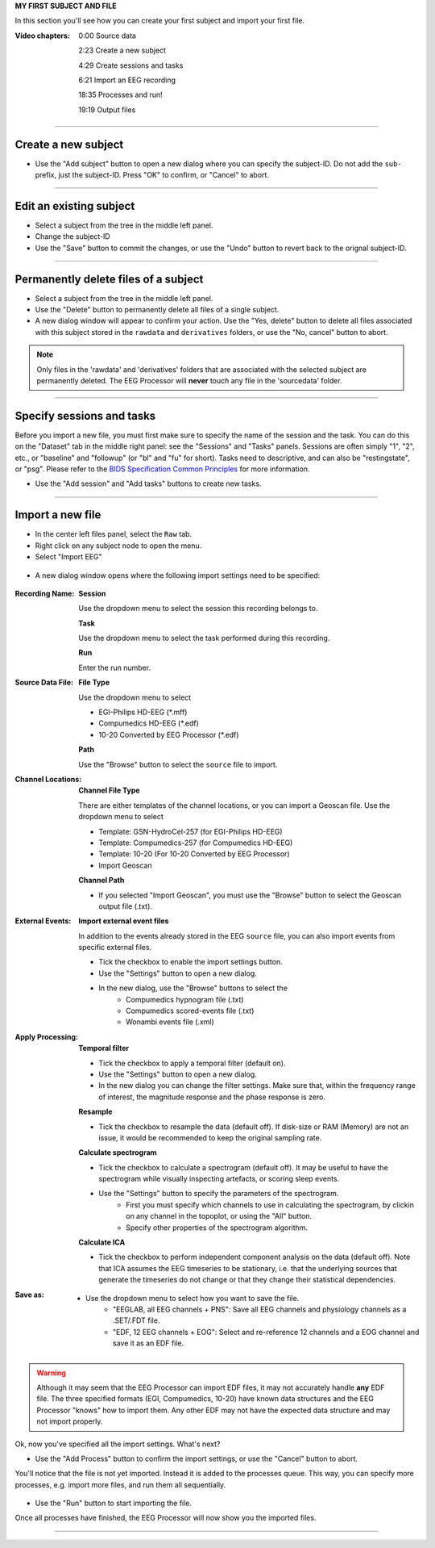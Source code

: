 **MY FIRST SUBJECT AND FILE**

In this section you'll see how you can create your first subject and import your first file.

:Video chapters:

    0:00 Source data

    2:23 Create a new subject

    4:29 Create sessions and tasks

    6:21 Import an EEG recording
    
    18:35 Processes and run!
    
    19:19 Output files

.. raw:: html

    <iframe width="560" height="315" src="https://www.youtube.com/embed/s5PWy6mjg9s" title="YouTube video player" frameborder="0" allow="accelerometer; autoplay; clipboard-write; encrypted-media; gyroscope; picture-in-picture" allowfullscreen></iframe>

----

====================
Create a new subject
====================

- Use the "Add subject" button to open a new dialog where you can specify the subject-ID. Do not add the ``sub-`` prefix, just the subject-ID. Press "OK" to confirm, or "Cancel" to abort.

.. figure:: images/scr_2b_new-user.png
  :width: 468px
  :align: center
  
----

========================
Edit an existing subject
========================

- Select a subject from the tree in the middle left panel.
- Change the subject-ID
- Use the "Save" button to commit the changes, or use the "Undo" button to revert back to the orignal subject-ID.

----

=====================================
Permanently delete files of a subject
=====================================

- Select a subject from the tree in the middle left panel.
- Use the "Delete" button to permanently delete all files of a single subject.
- A new dialog window will appear to confirm your action. Use the "Yes, delete" button to delete all files associated with this subject stored in the ``rawdata`` and ``derivatives`` folders, or use the "No, cancel" button to abort.

.. figure:: images/scr_2c_delete-files-of-subject.png
  :width: 333px
  :align: center

.. note::

    Only files in the 'rawdata' and 'derivatives' folders that are associated with the selected subject are permanently deleted. The EEG Processor will **never** touch any file in the 'sourcedata' folder.

----

==========================
Specify sessions and tasks
==========================

Before you import a new file, you must first make sure to specify the name of the session and the task. You can do this on the "Dataset" tab in the middle right panel: see the "Sessions" and "Tasks" panels. Sessions are often simply "1", "2", etc., or "baseline" and "followup" (or "bl" and "fu" for short). Tasks need to descriptive, and can also be "restingstate", or "psg". Please refer to the `BIDS Specification Common Principles <https://bids-specification.readthedocs.io/en/stable/02-common-principles.html>`_ for more information. 

- Use the "Add session" and "Add tasks" buttons to create new tasks.

.. figure:: images/scr_3a_sessions-tasks.png
    :width: 215px
    :align: center

----

=================
Import a new file
=================

- In the center left files panel, select the ``Raw`` tab.
- Right click on any subject node to open the menu.
- Select "Import EEG"

.. figure:: images/scr_3b_import-eeg.png
    :width: 386px
    :align: center


- A new dialog window opens where the following import settings need to be specified:

.. figure:: images/scr_3c_import-settings.png
    :width: 386px
    :align: center

:Recording Name:

    **Session**

    Use the dropdown menu to select the session this recording belongs to.

    **Task**

    Use the dropdown menu to select the task performed during this recording.

    **Run**

    Enter the run number.

:Source Data File:

    **File Type**

    Use the dropdown menu to select

    - EGI-Philips HD-EEG (*.mff)
    - Compumedics HD-EEG (*.edf)
    - 10-20 Converted by EEG Processor (*.edf)

    **Path**

    Use the "Browse" button to select the ``source`` file to import.

:Channel Locations:

    **Channel File Type**

    There are either templates of the channel locations, or you can import a Geoscan file. Use the dropdown menu to select

    - Template: GSN-HydroCel-257 (for EGI-Philips HD-EEG)
    - Template: Compumedics-257 (for Compumedics HD-EEG)
    - Template: 10-20 (For 10-20 Converted by EEG Processor)
    - Import Geoscan

    **Channel Path**

    - If you selected "Import Geoscan", you must use the "Browse" button to select the Geoscan output file (.txt).

:External Events:

    **Import external event files**

    In addition to the events already stored in the EEG ``source`` file, you can also import events from specific external files.

    - Tick the checkbox to enable the import settings button.
    - Use the "Settings" button to open a new dialog.
    - In the new dialog, use the "Browse" buttons to select the 
        - Compumedics hypnogram file (.txt)
        - Compumedics scored-events file (.txt)
        - Wonambi events file (.xml)

:Apply Processing:

    **Temporal filter**

    - Tick the checkbox to apply a temporal filter (default on).
    - Use the "Settings" button to open a new dialog.
    - In the new dialog you can change the filter settings. Make sure that, within the frequency range of interest, the magnitude response and the phase response is zero.

    **Resample**

    - Tick the checkbox to resample the data (default off). If disk-size or RAM (Memory) are not an issue, it would be recommended to keep the original sampling rate.

    **Calculate spectrogram**

    - Tick the checkbox to calculate a spectrogram (default off). It may be useful to have the spectrogram while visually inspecting artefacts, or scoring sleep events.
    - Use the "Settings" button to specify the parameters of the spectrogram.
        - First you must specify which channels to use in calculating the spectrogram, by clickin on any channel in the topoplot, or using the "All" button.
        - Specify other properties of the spectrogram algorithm.

    **Calculate ICA**

    - Tick the checkbox to perform independent component analysis on the data (default off). Note that ICA assumes the EEG timeseries to be stationary, i.e. that the underlying sources that generate the timeseries do not change or that they change their statistical dependencies.

:Save as:

    - Use the dropdown menu to select how you want to save the file.
        - "EEGLAB, all EEG channels + PNS": Save all EEG channels and physiology channels as a .SET/.FDT file.
        - "EDF, 12 EEG channels + EOG": Select and re-reference 12 channels and a EOG channel and save it as an EDF file.

.. warning::

    Although it may seem that the EEG Processor can import EDF files, it may not accurately handle **any** EDF file. The three specified formats (EGI, Compumedics, 10-20) have known data structures and the EEG Processor "knows" how to import them. Any other EDF may not have the expected data structure and may not import properly.

Ok, now you've specified all the import settings. What's next?

- Use the "Add Process" button to confirm the import settings, or use the "Cancel" button to abort.

You'll notice that the file is not yet imported. Instead it is added to the processes queue. This way, you can specify more processes, e.g. import more files, and run them all sequentially.

.. figure:: images/scr_3d_import-process.png
    :width: 630px
    :align: center

- Use the "Run" button to start importing the file.

Once all processes have finished, the EEG Processor will now show you the imported files.

.. figure:: images/scr_3e_import-completed.png
    :width: 630px
    :align: center

----